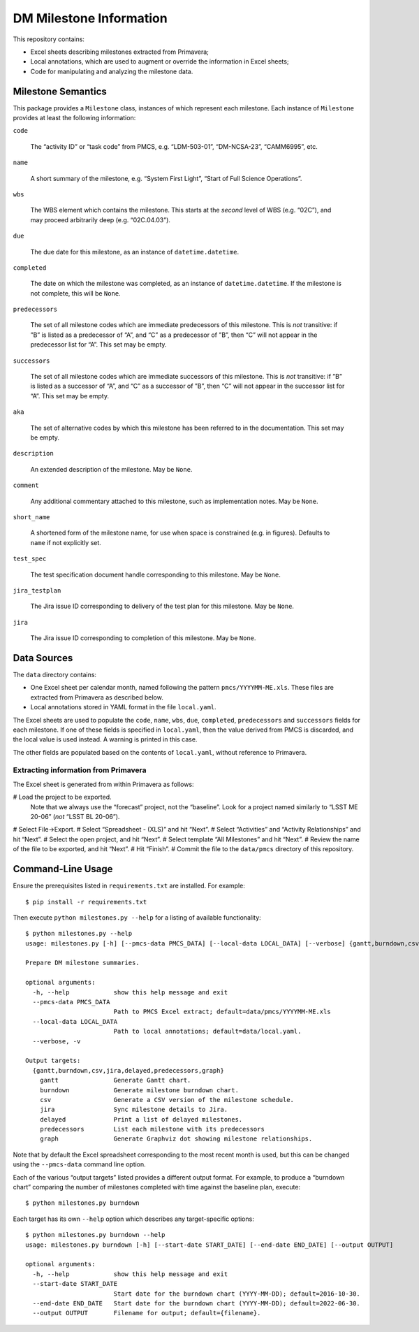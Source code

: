 ########################
DM Milestone Information
########################

This repository contains:

- Excel sheets describing milestones extracted from Primavera;
- Local annotations, which are used to augment or override the information in Excel sheets;
- Code for manipulating and analyzing the milestone data.

Milestone Semantics
===================

This package provides a ``Milestone`` class, instances of which represent each milestone.
Each instance of ``Milestone`` provides at least the following information:

``code``

   The “activity ID” or “task code” from PMCS, e.g. “LDM-503-01”, “DM-NCSA-23”, “CAMM6995”, etc.

``name``

   A short summary of the milestone, e.g. “System First Light”, “Start of Full Science Operations”.

``wbs``

  The WBS element which contains the milestone.
  This starts at the *second* level of WBS (e.g. “02C”), and may proceed arbitrarily deep (e.g. “02C.04.03”).

``due``

  The due date for this milestone, as an instance of ``datetime.datetime``.

``completed``

  The date on which the milestone was completed, as an instance of ``datetime.datetime``.
  If the milestone is not complete, this will be ``None``.

``predecessors``

  The set of all milestone codes which are immediate predecessors of this milestone.
  This is *not* transitive: if ”B” is listed as a predecessor of “A”, and “C” as a predecessor of ”B”, then “C” will not appear in the predecessor list for “A”.
  This set may be empty.

``successors``

  The set of all milestone codes which are immediate successors of this milestone.
  This is *not* transitive: if ”B” is listed as a successor of “A”, and “C” as a successor of ”B”, then “C” will not appear in the successor list for “A”.
  This set may be empty.

``aka``

  The set of alternative codes by which this milestone has been referred to in the documentation.
  This set may be empty.

``description``

  An extended description of the milestone.
  May be ``None``.

``comment``

  Any additional commentary attached to this milestone, such as implementation notes.
  May be ``None``.

``short_name``

  A shortened form of the milestone name, for use when space is constrained (e.g. in figures).
  Defaults to ``name`` if not explicitly set.

``test_spec``

  The test specification document handle corresponding to this milestone.
  May be ``None``.

``jira_testplan``

  The Jira issue ID corresponding to delivery of the test plan for this milestone.
  May be ``None``.

``jira``

  The Jira issue ID corresponding to completion of this milestone.
  May be ``None``.

Data Sources
============

The ``data`` directory contains:

- One Excel sheet per calendar month, named following the pattern ``pmcs/YYYYMM-ME.xls``.
  These files are extracted from Primavera as described below.
- Local annotations stored in YAML format in the file ``local.yaml``.

The Excel sheets are used to populate the ``code``, ``name``, ``wbs``, ``due``, ``completed``, ``predecessors`` and ``successors``  fields for each milestone.
If one of these fields is specified in ``local.yaml``, then the value derived from PMCS is discarded, and the local value is used instead.
A warning is printed in this case.

The other fields are populated based on the contents of ``local.yaml``, without reference to Primavera.


Extracting information from Primavera
-------------------------------------

The Excel sheet is generated from within Primavera as follows:

# Load the project to be exported.
  Note that we always use the “forecast” project, not the “baseline”.
  Look for a project named similarly to “LSST ME 20-06” (*not* “LSST BL 20-06”).
# Select File→Export.
# Select “Spreadsheet - (XLS)” and hit “Next”.
# Select “Activities” and “Activity Relationships” and hit “Next”.
# Select the open project, and hit “Next”.
# Select template “All Milestones” and hit “Next”.
# Review the name of the file to be exported, and hit “Next”.
# Hit “Finish”.
# Commit the file to the ``data/pmcs`` directory of this repository.


Command-Line Usage
==================

Ensure the prerequisites listed in ``requirements.txt`` are installed.
For example::

  $ pip install -r requirements.txt

Then execute ``python milestones.py --help`` for a listing of available functionality::

  $ python milestones.py --help
  usage: milestones.py [-h] [--pmcs-data PMCS_DATA] [--local-data LOCAL_DATA] [--verbose] {gantt,burndown,csv,jira,delayed,predecessors,graph} ...

  Prepare DM milestone summaries.

  optional arguments:
    -h, --help            show this help message and exit
    --pmcs-data PMCS_DATA
                          Path to PMCS Excel extract; default=data/pmcs/YYYYMM-ME.xls
    --local-data LOCAL_DATA
                          Path to local annotations; default=data/local.yaml.
    --verbose, -v

  Output targets:
    {gantt,burndown,csv,jira,delayed,predecessors,graph}
      gantt               Generate Gantt chart.
      burndown            Generate milestone burndown chart.
      csv                 Generate a CSV version of the milestone schedule.
      jira                Sync milestone details to Jira.
      delayed             Print a list of delayed milestones.
      predecessors        List each milestone with its predecessors
      graph               Generate Graphviz dot showing milestone relationships.

Note that by default the Excel spreadsheet corresponding to the most recent month is used, but this can be changed using the ``--pmcs-data`` command line option.

Each of the various “output targets” listed provides a different output format.
For example, to produce a “burndown chart” comparing the number of milestones completed with time against the baseline plan, execute::

  $ python milestones.py burndown

Each target has its own ``--help`` option which describes any target-specific options::

  $ python milestones.py burndown --help
  usage: milestones.py burndown [-h] [--start-date START_DATE] [--end-date END_DATE] [--output OUTPUT]

  optional arguments:
    -h, --help            show this help message and exit
    --start-date START_DATE
                          Start date for the burndown chart (YYYY-MM-DD); default=2016-10-30.
    --end-date END_DATE   Start date for the burndown chart (YYYY-MM-DD); default=2022-06-30.
    --output OUTPUT       Filename for output; default={filename}.
